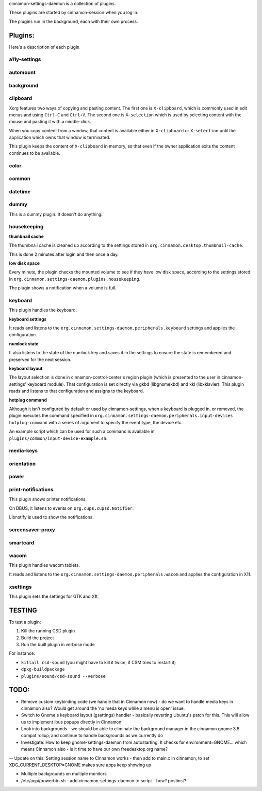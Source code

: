 cinnamon-settings-daemon is a collection of plugins.

These plugins are started by cinnamon-session when you log in.

The plugins run in the background, each with their own process.

Plugins:
========

Here's a description of each plugin.

a11y-settings
-------------

automount
---------

background
----------

clipboard
---------

Xorg features two ways of copying and pasting content. The first one is ``X-clipboard``, which is commonly used in edit menus and using ``Ctrl+C`` and ``Ctrl+V``. The second one is ``X-selection`` which is used by selecting content with the mouse and pasting it with a middle-click.

When you copy content from a window, that content is available either in ``X-clipboard`` or ``X-selection`` until the application which owns that window is terminated.

This plugin keeps the content of ``X-clipboard`` in memory, so that even if the owner application exits the content continues to be available.

color
-----

common
------

datetime
--------

dummy
-----

This is a dummy plugin. It doesn't do anything.

housekeeping
------------

**thumbnail cache**

The thumbnail cache is cleaned up according to the settings stored in ``org.cinnamon.desktop.thumbnail-cache``.

This is done 2 minutes after login and then once a day.

**low disk space**

Every minute, the plugin checks the mounted volume to see if they have low disk space, according to the settings stored in ``org.cinnamon.settings-daemon.plugins.housekeeping``.

The plugin shows a notification when a volume is full.

keyboard
--------

This plugin handles the keyboard.

**keyboard settings**

It reads and listens to the ``org.cinnamon.settings-daemon.peripherals.keyboard`` settings and applies the configuration.

**numlock state**

It also listens to the state of the numlock key and saves it in the settings to ensure the state is remembered and preserved for the next session.

**keyboard layout**

The layout selection is done in cinnamon-control-center's region plugin (which is presented to the user in cinnamon-settings' keyboard module). That configuration is set directly via gkbd (libgnomekbd) and xkl (libxklavier). This plugin reads and listens to that configuration and assigns to the keyboard.

**hotplug command**

Although it isn't configured by default or used by cinnamon-settings, when a keyboard is plugged in, or removed, the plugin executes the command specified in ``org.cinnamon.settings-daemon.peripherals.input-devices hotplug-command`` with a series of argument to specify the event type, the device etc..

An example script which can be used for such a command is available in ``plugins/common/input-device-example.sh``.

media-keys
----------

orientation
-----------

power
-----

print-notifications
-------------------

This plugin shows printer notifications.

On DBUS, it listens to events on ``org.cups.cupsd.Notifier``.

Libnotify is used to show the notifications.

screensaver-proxy
-----------------

smartcard
---------

wacom
-----

This plugin handles wacom tablets.

It reads and listens to the ``org.cinnamon.settings-daemon.peripherals.wacom`` and applies the configuration in X11.

xsettings
---------

This plugin sets the settings for GTK and Xft.

TESTING
=======

To test a plugin:

1. Kill the running CSD plugin
2. Build the project
3. Run the built plugin in verbose mode

For instance:

* ``killall csd-sound`` (you might have to kill it twice, if CSM tries to restart it)
* ``dpkg-buildpackage``
* ``plugins/sound/csd-sound --verbose``


TODO:
=====

- Remove custom keybinding code (we handle that in Cinnamon now) - do we want to handle media keys in cinnamon also?  Would get around the 'no meda keys while a menu is open' issue.
- Switch to Gnome's keyboard layout (gsettings) handler - basically reverting Ubuntu's patch for this.  This will allow us to implement ibus popups directly in Cinnamon
- Look into backgrounds - we should be able to eliminate the background manager in the cinnamon gnome 3.8 compat rollup, and continue to handle backgrounds as we currently do
- Investigate:  How to keep gnome-settings-daemon from autostarting.  It checks for environment=GNOME... which means Cinnamon also - is it time to have our own freedesktop.org name?

--  Update on this:  Setting session name to Cinnamon works - then add to main.c in cinnamon, to set XDG_CURRENT_DESKTOP=GNOME makes sure apps keep showing up

- Multiple backgrounds on multiple monitors

- /etc/acpi/powerbtn.sh   - add cinnamon-settings-daemon to script - how?  postinst?

